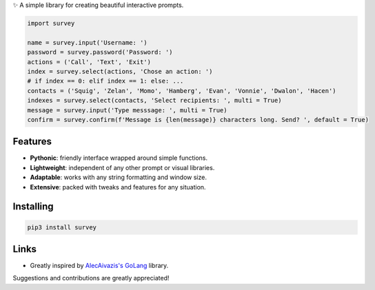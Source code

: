 ✨ A simple library for creating beautiful interactive prompts.

.. image:: https://github.com/Exahilosys/survey/raw/master/images/showcase.gif

.. code-block:: py

    import survey

    name = survey.input('Username: ')
    password = survey.password('Password: ')
    actions = ('Call', 'Text', 'Exit')
    index = survey.select(actions, 'Chose an action: ')
    # if index == 0: elif index == 1: else: ...
    contacts = ('Squig', 'Zelan', 'Momo', 'Hamberg', 'Evan', 'Vonnie', 'Dwalon', 'Hacen')
    indexes = survey.select(contacts, 'Select recipients: ', multi = True)
    message = survey.input('Type messsage: ', multi = True)
    confirm = survey.confirm(f'Message is {len(message)} characters long. Send? ', default = True)

Features
========

- **Pythonic**: friendly interface wrapped around simple functions.
- **Lightweight**: independent of any other prompt or visual libraries.
- **Adaptable**: works with any string formatting and window size.
- **Extensive**: packed with tweaks and features for any situation.

Installing
==========

.. code-block::

  pip3 install survey

Links
=====

- Greatly inspired by `AlecAivazis's GoLang <https://github.com/AlecAivazis/survey>`_ library.

Suggestions and contributions are greatly appreciated!
